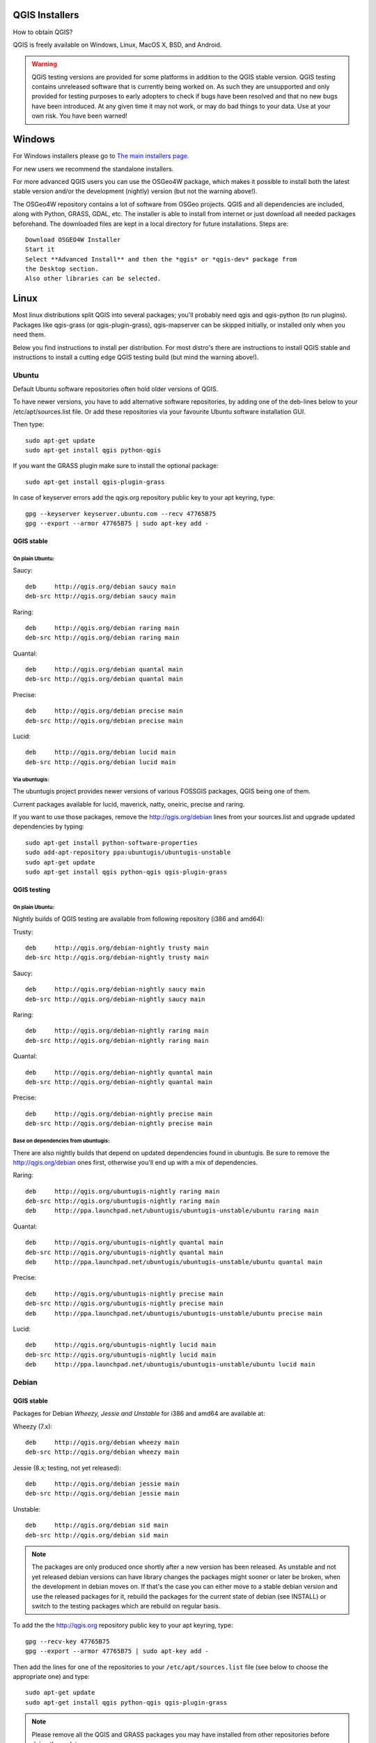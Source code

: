 
.. _QGIS-download:

QGIS Installers
===============

How to obtain QGIS?

QGIS is freely available on Windows, Linux, MacOS X, BSD, and Android.

.. warning:: QGIS testing versions are provided for some platforms in
   addition to the QGIS stable version.
   QGIS testing contains unreleased software that is currently being worked
   on.
   As such they are unsupported and only provided for testing purposes to
   early adopters to check if bugs have been resolved and that no new bugs
   have been introduced.
   At any given time it may not work, or may do bad things to your data. Use
   at your own risk.
   You have been warned!

Windows
=======

For Windows installers please go to
`The main installers page <./download.html>`_.

For new users we recommend the standalone installers.

For more advanced QGIS users you can use the OSGeo4W package, which makes it
possible to install both the latest stable version and/or the development
(nightly) version (but not the warning above!).

The OSGeo4W repository contains a lot of software from OSGeo projects.
QGIS and all dependencies are included, along with Python, GRASS, GDAL, etc.
The installer is able to install from internet or just download all needed
packages beforehand.
The downloaded files are kept in a local directory for future installations.
Steps are::

 Download OSGEO4W Installer
 Start it
 Select **Advanced Install** and then the *qgis* or *qgis-dev* package from
 the Desktop section.
 Also other libraries can be selected.

Linux
=====

Most linux distributions split QGIS into several packages; you'll probably
need qgis and qgis-python (to run plugins).
Packages like qgis-grass (or qgis-plugin-grass), qgis-mapserver can be
skipped initially, or installed only when you need them.

Below you find instructions to install per distribution.
For most distro's there are instructions to install QGIS stable and
instructions to install a cutting edge QGIS testing build (but mind the
warning above!).

Ubuntu
------

Default Ubuntu software repositories often hold older versions of QGIS.

To have newer versions, you have to add alternative software repositories, by
adding one of the deb-lines below to your /etc/apt/sources.list file.
Or add these repositories via your favourite Ubuntu software installation GUI.

Then type::

 sudo apt-get update
 sudo apt-get install qgis python-qgis

If you want the GRASS plugin make sure to install the optional package::

 sudo apt-get install qgis-plugin-grass

In case of keyserver errors add the qgis.org repository public key to
your apt keyring, type::

 gpg --keyserver keyserver.ubuntu.com --recv 47765B75
 gpg --export --armor 47765B75 | sudo apt-key add -

QGIS stable
...........

On plain Ubuntu:
^^^^^^^^^^^^^^^^
Saucy::

 deb     http://qgis.org/debian saucy main
 deb-src http://qgis.org/debian saucy main

Raring::

 deb     http://qgis.org/debian raring main
 deb-src http://qgis.org/debian raring main

Quantal::

 deb     http://qgis.org/debian quantal main
 deb-src http://qgis.org/debian quantal main

Precise::

 deb     http://qgis.org/debian precise main
 deb-src http://qgis.org/debian precise main

Lucid::

 deb     http://qgis.org/debian lucid main
 deb-src http://qgis.org/debian lucid main

Via ubuntugis:
^^^^^^^^^^^^^^

The ubuntugis project provides newer versions of various FOSSGIS packages,
QGIS being one of them.

Current packages available for lucid, maverick, natty, oneiric,
precise and raring.

If you want to use those packages, remove the http://qgis.org/debian lines
from your sources.list and upgrade updated dependencies by typing::

 sudo apt-get install python-software-properties
 sudo add-apt-repository ppa:ubuntugis/ubuntugis-unstable
 sudo apt-get update
 sudo apt-get install qgis python-qgis qgis-plugin-grass

QGIS testing
............

On plain Ubuntu:
^^^^^^^^^^^^^^^^

Nightly builds of QGIS testing are available from following repository (i386
and amd64):

Trusty::

 deb     http://qgis.org/debian-nightly trusty main
 deb-src http://qgis.org/debian-nightly trusty main

Saucy::

 deb     http://qgis.org/debian-nightly saucy main
 deb-src http://qgis.org/debian-nightly saucy main

Raring::

 deb     http://qgis.org/debian-nightly raring main
 deb-src http://qgis.org/debian-nightly raring main

Quantal::

 deb     http://qgis.org/debian-nightly quantal main
 deb-src http://qgis.org/debian-nightly quantal main

Precise::

 deb     http://qgis.org/debian-nightly precise main
 deb-src http://qgis.org/debian-nightly precise main

Base on dependencies from ubuntugis:
^^^^^^^^^^^^^^^^^^^^^^^^^^^^^^^^^^^^

There are also nightly builds that depend on updated dependencies found in
ubuntugis.
Be sure to remove the http://qgis.org/debian ones first, otherwise you'll end
up with a mix of dependencies.

Raring::

 deb     http://qgis.org/ubuntugis-nightly raring main
 deb-src http://qgis.org/ubuntugis-nightly raring main
 deb     http://ppa.launchpad.net/ubuntugis/ubuntugis-unstable/ubuntu raring main

Quantal::

 deb     http://qgis.org/ubuntugis-nightly quantal main
 deb-src http://qgis.org/ubuntugis-nightly quantal main
 deb     http://ppa.launchpad.net/ubuntugis/ubuntugis-unstable/ubuntu quantal main

Precise::

 deb     http://qgis.org/ubuntugis-nightly precise main
 deb-src http://qgis.org/ubuntugis-nightly precise main
 deb     http://ppa.launchpad.net/ubuntugis/ubuntugis-unstable/ubuntu precise main

Lucid::

 deb     http://qgis.org/ubuntugis-nightly lucid main
 deb-src http://qgis.org/ubuntugis-nightly lucid main
 deb     http://ppa.launchpad.net/ubuntugis/ubuntugis-unstable/ubuntu lucid main

Debian
------

QGIS stable
...........

Packages for Debian *Wheezy, Jessie and Unstable* for i386 and amd64 are
available at:

Wheezy (7.x)::

 deb     http://qgis.org/debian wheezy main
 deb-src http://qgis.org/debian wheezy main

Jessie (8.x; testing, not yet released)::

 deb     http://qgis.org/debian jessie main
 deb-src http://qgis.org/debian jessie main

Unstable::

 deb     http://qgis.org/debian sid main
 deb-src http://qgis.org/debian sid main


.. note:: The packages are only produced once shortly after a new version has
   been released.  As unstable and not yet released debian versions can have
   library changes the packages might sooner or later be broken, when the
   development in debian moves on.  If that's the case you can either move to a
   stable debian version and use the released packages for it, rebuild the
   packages for the current state of debian (see INSTALL) or switch to the
   testing packages which are rebuild on regular basis.

To add the the http://qgis.org repository public key to your apt keyring,
type::

 gpg --recv-key 47765B75
 gpg --export --armor 47765B75 | sudo apt-key add -

Then add the lines for one of the repositories to your
``/etc/apt/sources.list`` file (see below to choose the appropriate one) and
type::

 sudo apt-get update
 sudo apt-get install qgis python-qgis qgis-plugin-grass

.. note:: Please remove all the QGIS and GRASS packages you may have
   installed from other repositories before doing the update.


QGIS testing
............

Nightly builds of QGIS testing are available from following repository (i386
and amd64):

Wheezy (7.x)::

 deb     http://qgis.org/debian-nightly wheezy main
 deb-src http://qgis.org/debian-nightly wheezy main

Jessie (8.x)::

 deb     http://qgis.org/debian-nightly jessie main
 deb-src http://qgis.org/debian-nightly jessie main

Sid (Unstable)::

 deb     http://qgis.org/debian-nightly sid main
 deb-src http://qgis.org/debian-nightly sid main

Although the nightly builds can be used to test newer versions,
they are mainly meant to test, if the newer qgis versions still build fine on
the various distributions using the various (older) versions of libraries
found there.
Therefore it is not intended to build versions that depend on more current
libraries.
That means if you need current qgis version with more up to date libraries
you will have to build them yourself.


Fedora
------

QGIS stable
...........

Get packages for any Fedora by typing::

 sudo yum update
 sudo yum install qgis qgis-python qgis-grass qgis-mapserver

Currently Fedora 18 and 19 have QGIS 1.8 while Fedora 20 is expected to have
QGIS 2.0.

There is an alternative repository for QGIS 2.0 on Fedora 19
::

 sudo wget fedora.vitu.ch/QGIS/qgis.repo -P /etc/yum.repos.d/
 sudo rpm --import http://fedora.vitu.ch/Fedora/RPM-GPG-Key-vitu
 sudo yum update
 sudo yum install qgis qgis-python qgis-grass qgis-mapserver

QGIS testing
............

A newer version might be available in the testing repository -- usually around
one week::

 yum install --enablerepo=updates-testing qgis qgis-python qgis-grass qgis-mapserver

RHEL, CentOS, Scientific Linux
------------------------------

QGIS 1.8
........

Try the ELGIS repository: http://elgis.argeo.org/

.. note:: ELGIS requires the EPEL repo enabled, see
   http://wiki.osgeo.org/wiki/Enterprise_Linux_GIS#Note_about_Fedora.2C_ELGIS_and_EPEL

QGIS stable
...........

QGIS stable can be installed from an alternative repository. Note: It
requires, that ELGIS and EPEL are also installed.
::

 sudo wget fedora.vitu.ch/EL/qgis.repo -P /etc/yum.repos.d/
 sudo rpm --import http://fedora.vitu.ch/Fedora/RPM-GPG-Key-vitu
 sudo yum update
 sudo yum install qgis qgis-python qgis-grass qgis-mapserver

openSUSE
--------

QGIS stable
...........

Latest openSUSE package called qgis2 is available for 12.1, 12.2, 12.3,
Factory and Tumbleweed (32 and 64bit).
Add the following repository to your installation manager together with the
openSUSE VERSION you work with (e.g. openSUSE_12.3).
::

 http://download.opensuse.org/repositories/Application:/Geo/<VERSION>/

All packages include GRASS and Python support.

QGIS testing
............

A regularly updated development package from qgis master called qgis-master
is available for 12.1, 12.2, 12.3, Factory and Tumbleweed (32 and 64bit).
Add the following repository to your installation manager together with the
openSUSE VERSION you work with (e.g. openSUSE_12.3).
::

  http://download.opensuse.org/repositories/Application:/Geo/<VERSION>/

All packages include GRASS and Python support.

QGIS 1.8
........

OpenSUSE package for QGIS 1.8 is called qgis. It is available for 12.1, 12.2,
12.3, Factory and Tumbleweed (32 and 64bit).
Add the following repository to your installation manager together with the
openSUSE VERSION you work with (e.g. openSUSE_12.3).
::

  http://download.opensuse.org/repositories/Application:/Geo/<VERSION>/

All packages include GRASS and Python support.

Mandriva
--------

QGIS stable
...........

Current::

 urpmi qgis-python qgis-grass

Slackware
---------

QGIS stable
...........

Packages on http://qgis.gotslack.org

ArchLinux
---------

Archlinux users are encouraged to use the Arch User Repository (AUR).

Information about available versions, bugs and archlinux specific
instructions can be found at: https://aur.archlinux.org/packages/?O=0&K=qgis


MacOS X
=======

A single installer package is available for both OS X Lion (10.7) and Snow
Leopard (10.6).

QGIS stable
-----------

Installing QGIS stable in OS X requires separate installation of several
`dependency frameworks <http://www.kyngchaos.com/software/frameworks>`_
(GDAL Complete and GSL).
GRASS http://www.kyngchaos.com/software/grass is supported with this version.
Some common Python modules http://www.kyngchaos.com/software/python are also
available for common QGIS plugin requirements.

QGIS download page on KyngChaos http://www.kyngchaos.com/software/qgis
(framework requirements listed there) has more information.

QGIS testing
------------

QGIS testing builds (Nightly build) at http://qgis.dakotacarto.com are
provided by Dakota Cartography.


FreeBSD
=======

QGIS stable
-----------

To compile QGIS from binary packages type
::

 pkg_add -r qgis

QGIS testing
------------

To compile QGIS from sources in FreeBSD you need to type
::

 cd /usr/ports/graphics/qgis
 make install clean

Android
=======

Alpha and nightly builds as well as further documentation can be obtained at
http://android.qgis.org

